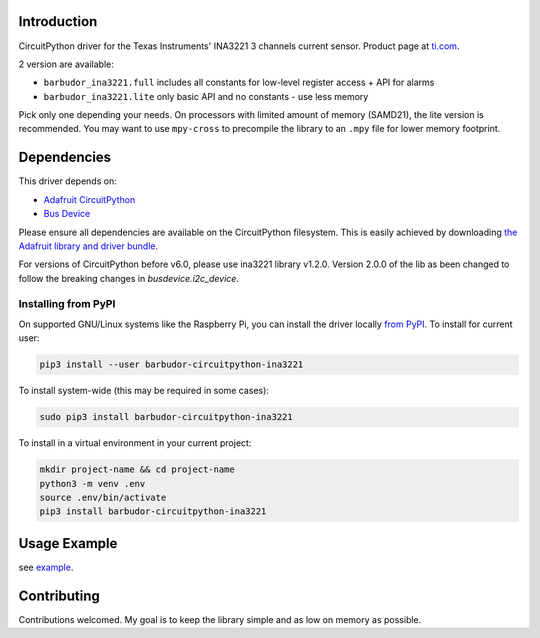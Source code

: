 
Introduction
============

.. image:: https://readthedocs.org/projects/circuitpython-ina3221/badge/?version=latest
    :target: https://circuitpython-ina3221.readthedocs.io/en/latest/
    :alt: Documentation Status

.. image :: https://img.shields.io/discord/327254708534116352.svg
    :target: https://adafru.it/discord
    :alt: Discord

.. image:: https://travis-ci.com/barbudor/CircuitPython_INA3221.svg?branch=master
    :target: https://travis-ci.com/barbudor/CircuitPython_INA3221
    :alt: Build Status

CircuitPython driver for the Texas Instruments' INA3221 3 channels current sensor.
Product page at `ti.com <http://www.ti.com/product/INA3221>`_.

2 version are available:

* ``barbudor_ina3221.full``	includes all constants for low-level register access + API for alarms
* ``barbudor_ina3221.lite``	only basic API and no constants - use less memory

Pick only one depending your needs. On processors with limited amount of memory (SAMD21), the
lite version is recommended. You may want to use ``mpy-cross`` to precompile the library to an
``.mpy`` file for lower memory footprint.

Dependencies
=============
This driver depends on:

* `Adafruit CircuitPython <https://github.com/adafruit/circuitpython>`_
* `Bus Device <https://github.com/adafruit/Adafruit_CircuitPython_BusDevice>`_

Please ensure all dependencies are available on the CircuitPython filesystem.
This is easily achieved by downloading
`the Adafruit library and driver bundle <https://github.com/adafruit/Adafruit_CircuitPython_Bundle>`_.

For versions of CircuitPython before v6.0, please use ina3221 library v1.2.0.
Version 2.0.0 of the lib as been changed to follow the breaking changes in `busdevice.i2c_device`.

Installing from PyPI
--------------------
On supported GNU/Linux systems like the Raspberry Pi, you can install the driver locally `from
PyPI <https://pypi.org/project/adafruit-circuitpython-neopixel/>`_. To install for current user:

.. code-block:: shell

    pip3 install --user barbudor-circuitpython-ina3221

To install system-wide (this may be required in some cases):

.. code-block:: shell

    sudo pip3 install barbudor-circuitpython-ina3221

To install in a virtual environment in your current project:

.. code-block:: shell

    mkdir project-name && cd project-name
    python3 -m venv .env
    source .env/bin/activate
    pip3 install barbudor-circuitpython-ina3221

Usage Example
=============

see `example <https://github.com/barbudor/CircuitPython_INA3221/blob/master/examples/ina3221_simpletest.py>`_.

Contributing
============

Contributions welcomed. My goal is to keep the library simple and as low on memory as possible.
